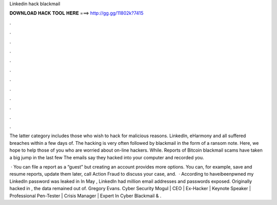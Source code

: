 Linkedin hack blackmail



𝐃𝐎𝐖𝐍𝐋𝐎𝐀𝐃 𝐇𝐀𝐂𝐊 𝐓𝐎𝐎𝐋 𝐇𝐄𝐑𝐄 ===> http://gg.gg/11802k?7415



.



.



.



.



.



.



.



.



.



.



.



.

The latter category includes those who wish to hack for malicious reasons. LinkedIn, eHarmony and  all suffered breaches within a few days of. The hacking is very often followed by blackmail in the form of a ransom note. Here, we hope to help those of you who are worried about on-line hackers. While. Reports of Bitcoin blackmail scams have taken a big jump in the last few The emails say they hacked into your computer and recorded you.

 · You can file a report as a “guest” but creating an account provides more options. You can, for example, save and resume reports, update them later, call Action Fraud to discuss your case, and.  · According to haveibeenpwned my LinkedIn password was leaked in In May , LinkedIn had million email addresses and passwords exposed. Originally hacked in , the data remained out of. Gregory Evans. Cyber Security Mogul | CEO | Ex-Hacker | Keynote Speaker | Professional Pen-Tester | Crisis Manager | Expert In Cyber Blackmail & .
